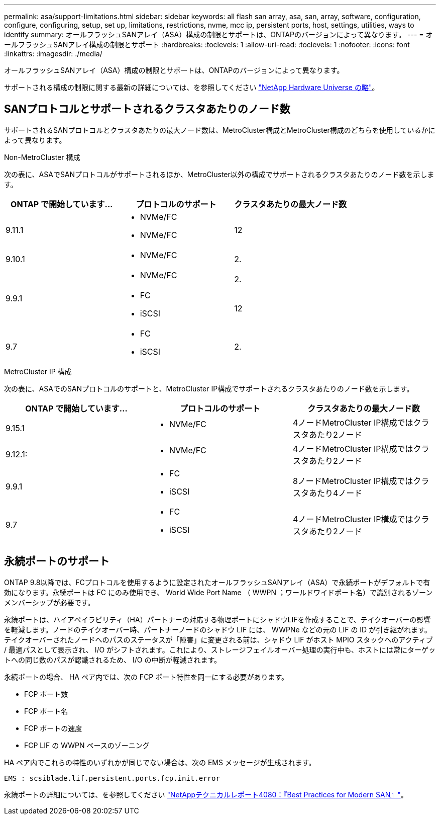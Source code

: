 ---
permalink: asa/support-limitations.html 
sidebar: sidebar 
keywords: all flash san array, asa, san, array, software, configuration, configure, configuring, setup, set up, limitations, restrictions, nvme, mcc ip, persistent ports, host, settings, utilities, ways to identify 
summary: オールフラッシュSANアレイ（ASA）構成の制限とサポートは、ONTAPのバージョンによって異なります。 
---
= オールフラッシュSANアレイ構成の制限とサポート
:hardbreaks:
:toclevels: 1
:allow-uri-read: 
:toclevels: 1
:nofooter: 
:icons: font
:linkattrs: 
:imagesdir: ./media/


[role="lead"]
オールフラッシュSANアレイ（ASA）構成の制限とサポートは、ONTAPのバージョンによって異なります。

サポートされる構成の制限に関する最新の詳細については、を参照してください link:https://hwu.netapp.com/["NetApp Hardware Universe の略"^]。



== SANプロトコルとサポートされるクラスタあたりのノード数

サポートされるSANプロトコルとクラスタあたりの最大ノード数は、MetroCluster構成とMetroCluster構成のどちらを使用しているかによって異なります。

[role="tabbed-block"]
====
.Non-MetroCluster 構成
--
次の表に、ASAでSANプロトコルがサポートされるほか、MetroCluster以外の構成でサポートされるクラスタあたりのノード数を示します。

[cols="3*"]
|===
| ONTAP で開始しています... | プロトコルのサポート | クラスタあたりの最大ノード数 


| 9.11.1  a| 
* NVMe/FC
* NVMe/FC

 a| 
12



| 9.10.1  a| 
* NVMe/FC

 a| 
2.



.2+| 9.9.1  a| 
* NVMe/FC

 a| 
2.



 a| 
* FC
* iSCSI

 a| 
12



| 9.7  a| 
* FC
* iSCSI

 a| 
2.

|===
--
.MetroCluster IP 構成
--
次の表に、ASAでのSANプロトコルのサポートと、MetroCluster IP構成でサポートされるクラスタあたりのノード数を示します。

[cols="3*"]
|===
| ONTAP で開始しています... | プロトコルのサポート | クラスタあたりの最大ノード数 


| 9.15.1  a| 
* NVMe/FC

| 4ノードMetroCluster IP構成ではクラスタあたり2ノード 


| 9.12.1:  a| 
* NVMe/FC

 a| 
4ノードMetroCluster IP構成ではクラスタあたり2ノード



| 9.9.1  a| 
* FC
* iSCSI

 a| 
8ノードMetroCluster IP構成ではクラスタあたり4ノード



| 9.7  a| 
* FC
* iSCSI

 a| 
4ノードMetroCluster IP構成ではクラスタあたり2ノード

|===
--
====


== 永続ポートのサポート

ONTAP 9.8以降では、FCプロトコルを使用するように設定されたオールフラッシュSANアレイ（ASA）で永続ポートがデフォルトで有効になります。永続ポートは FC にのみ使用でき、 World Wide Port Name （ WWPN ；ワールドワイドポート名）で識別されるゾーンメンバーシップが必要です。

永続ポートは、ハイアベイラビリティ（HA）パートナーの対応する物理ポートにシャドウLIFを作成することで、テイクオーバーの影響を軽減します。ノードのテイクオーバー時、パートナーノードのシャドウ LIF には、 WWPNe などの元の LIF の ID が引き継がれます。テイクオーバーされたノードへのパスのステータスが「障害」に変更される前は、シャドウ LIF がホスト MPIO スタックへのアクティブ / 最適パスとして表示され、 I/O がシフトされます。これにより、ストレージフェイルオーバー処理の実行中も、ホストには常にターゲットへの同じ数のパスが認識されるため、 I/O の中断が軽減されます。

永続ポートの場合、 HA ペア内では、次の FCP ポート特性を同一にする必要があります。

* FCP ポート数
* FCP ポート名
* FCP ポートの速度
* FCP LIF の WWPN ベースのゾーニング


HA ペア内でこれらの特性のいずれかが同じでない場合は、次の EMS メッセージが生成されます。

`EMS : scsiblade.lif.persistent.ports.fcp.init.error`

永続ポートの詳細については、を参照してください link:http://www.netapp.com/us/media/tr-4080.pdf["NetAppテクニカルレポート4080：『Best Practices for Modern SAN』"^]。

